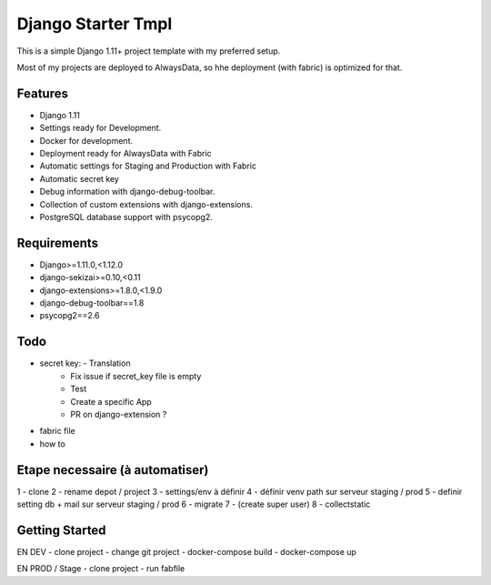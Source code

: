 ===================
 Django Starter Tmpl
===================

This is a simple Django 1.11+ project template with my preferred setup.

Most of my projects are deployed to AlwaysData, so hhe deployment (with fabric) is optimized for that.

Features
===============
- Django 1.11
- Settings ready for Development.
- Docker for development.
- Deployment ready for AlwaysData with Fabric
- Automatic settings for Staging and Production with Fabric
- Automatic secret key
- Debug information with django-debug-toolbar.
- Collection of custom extensions with django-extensions.
- PostgreSQL database support with psycopg2.

Requirements
============
- Django>=1.11.0,<1.12.0
- django-sekizai>=0.10,<0.11
- django-extensions>=1.8.0,<1.9.0
- django-debug-toolbar==1.8
- psycopg2==2.6

Todo
====
- secret key:  - Translation
               - Fix issue if secret_key file is empty
               - Test
               - Create a specific App
               - PR on django-extension ?
- fabric file
- how to

Etape necessaire (à automatiser)
================
1 - clone
2 - rename depot / project
3 - settings/env à définir
4 - définir venv path sur serveur staging / prod
5 - definir setting db + mail sur serveur staging / prod
6 - migrate
7 - (create super user)
8 - collectstatic


Getting Started
===============
EN DEV
- clone project
- change git project
- docker-compose build
- docker-compose up

EN PROD / Stage
- clone project
- run fabfile
